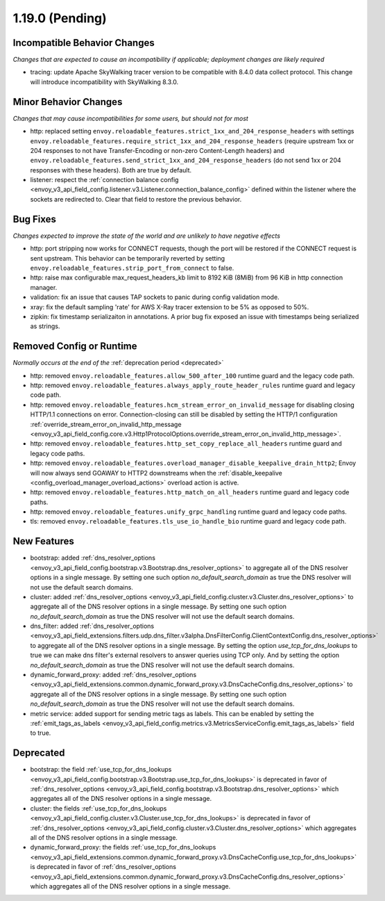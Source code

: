 1.19.0 (Pending)
================

Incompatible Behavior Changes
-----------------------------
*Changes that are expected to cause an incompatibility if applicable; deployment changes are likely required*

* tracing: update Apache SkyWalking tracer version to be compatible with 8.4.0 data collect protocol. This change will introduce incompatibility with SkyWalking 8.3.0.

Minor Behavior Changes
----------------------
*Changes that may cause incompatibilities for some users, but should not for most*

* http: replaced setting ``envoy.reloadable_features.strict_1xx_and_204_response_headers`` with settings
  ``envoy.reloadable_features.require_strict_1xx_and_204_response_headers``
  (require upstream 1xx or 204 responses to not have Transfer-Encoding or non-zero Content-Length headers) and
  ``envoy.reloadable_features.send_strict_1xx_and_204_response_headers``
  (do not send 1xx or 204 responses with these headers). Both are true by default.
* listener: respect the :ref:`connection balance config <envoy_v3_api_field_config.listener.v3.Listener.connection_balance_config>`
  defined within the listener where the sockets are redirected to. Clear that field to restore the previous behavior.


Bug Fixes
---------
*Changes expected to improve the state of the world and are unlikely to have negative effects*

* http: port stripping now works for CONNECT requests, though the port will be restored if the CONNECT request is sent upstream. This behavior can be temporarily reverted by setting ``envoy.reloadable_features.strip_port_from_connect`` to false.
* http: raise max configurable max_request_headers_kb limit to 8192 KiB (8MiB) from 96 KiB in http connection manager.
* validation: fix an issue that causes TAP sockets to panic during config validation mode.
* xray: fix the default sampling 'rate' for AWS X-Ray tracer extension to be 5% as opposed to 50%.
* zipkin: fix timestamp serializaiton in annotations. A prior bug fix exposed an issue with timestamps being serialized as strings.

Removed Config or Runtime
-------------------------
*Normally occurs at the end of the* :ref:`deprecation period <deprecated>`

* http: removed ``envoy.reloadable_features.allow_500_after_100`` runtime guard and the legacy code path.
* http: removed ``envoy.reloadable_features.always_apply_route_header_rules`` runtime guard and legacy code path.
* http: removed ``envoy.reloadable_features.hcm_stream_error_on_invalid_message`` for disabling closing HTTP/1.1 connections on error. Connection-closing can still be disabled by setting the HTTP/1 configuration :ref:`override_stream_error_on_invalid_http_message <envoy_v3_api_field_config.core.v3.Http1ProtocolOptions.override_stream_error_on_invalid_http_message>`.
* http: removed ``envoy.reloadable_features.http_set_copy_replace_all_headers`` runtime guard and legacy code paths.
* http: removed ``envoy.reloadable_features.overload_manager_disable_keepalive_drain_http2``; Envoy will now always send GOAWAY to HTTP2 downstreams when the :ref:`disable_keepalive <config_overload_manager_overload_actions>` overload action is active.
* http: removed ``envoy.reloadable_features.http_match_on_all_headers`` runtime guard and legacy code paths.
* http: removed ``envoy.reloadable_features.unify_grpc_handling`` runtime guard and legacy code paths.
* tls: removed ``envoy.reloadable_features.tls_use_io_handle_bio`` runtime guard and legacy code path.

New Features
------------

* bootstrap: added :ref:`dns_resolver_options <envoy_v3_api_field_config.bootstrap.v3.Bootstrap.dns_resolver_options>` to aggregate all of the DNS resolver options in a single message. By setting one such option *no_default_search_domain* as true the DNS resolver will not use the default search domains.
* cluster: added :ref:`dns_resolver_options <envoy_v3_api_field_config.cluster.v3.Cluster.dns_resolver_options>` to aggregate all of the DNS resolver options in a single message. By setting one such option *no_default_search_domain* as true the DNS resolver will not use the default search domains.
* dns_filter: added :ref:`dns_resolver_options <envoy_v3_api_field_extensions.filters.udp.dns_filter.v3alpha.DnsFilterConfig.ClientContextConfig.dns_resolver_options>` to aggregate all of the DNS resolver options in a single message. By setting the option *use_tcp_for_dns_lookups* to true we can make dns filter's external resolvers to answer queries using TCP only. And by setting the option *no_default_search_domain* as true the DNS resolver will not use the default search domains.
* dynamic_forward_proxy: added :ref:`dns_resolver_options <envoy_v3_api_field_extensions.common.dynamic_forward_proxy.v3.DnsCacheConfig.dns_resolver_options>` to aggregate all of the DNS resolver options in a single message. By setting one such option *no_default_search_domain* as true the DNS resolver will not use the default search domains.
* metric service: added support for sending metric tags as labels. This can be enabled by setting the :ref:`emit_tags_as_labels <envoy_v3_api_field_config.metrics.v3.MetricsServiceConfig.emit_tags_as_labels>` field to true.

Deprecated
----------

* bootstrap: the field :ref:`use_tcp_for_dns_lookups <envoy_v3_api_field_config.bootstrap.v3.Bootstrap.use_tcp_for_dns_lookups>` is deprecated in favor of :ref:`dns_resolver_options <envoy_v3_api_field_config.bootstrap.v3.Bootstrap.dns_resolver_options>` which aggregates all of the DNS resolver options in a single message.
* cluster: the fields :ref:`use_tcp_for_dns_lookups <envoy_v3_api_field_config.cluster.v3.Cluster.use_tcp_for_dns_lookups>` is deprecated in favor of :ref:`dns_resolver_options <envoy_v3_api_field_config.cluster.v3.Cluster.dns_resolver_options>` which aggregates all of the DNS resolver options in a single message.
* dynamic_forward_proxy: the fields :ref:`use_tcp_for_dns_lookups <envoy_v3_api_field_extensions.common.dynamic_forward_proxy.v3.DnsCacheConfig.use_tcp_for_dns_lookups>` is deprecated in favor of :ref:`dns_resolver_options <envoy_v3_api_field_extensions.common.dynamic_forward_proxy.v3.DnsCacheConfig.dns_resolver_options>` which aggregates all of the DNS resolver options in a single message.
